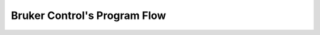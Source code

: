 Bruker Control's Program Flow
==============================

.. _program_flow: ../_static/bruker_2p_flow.pdf